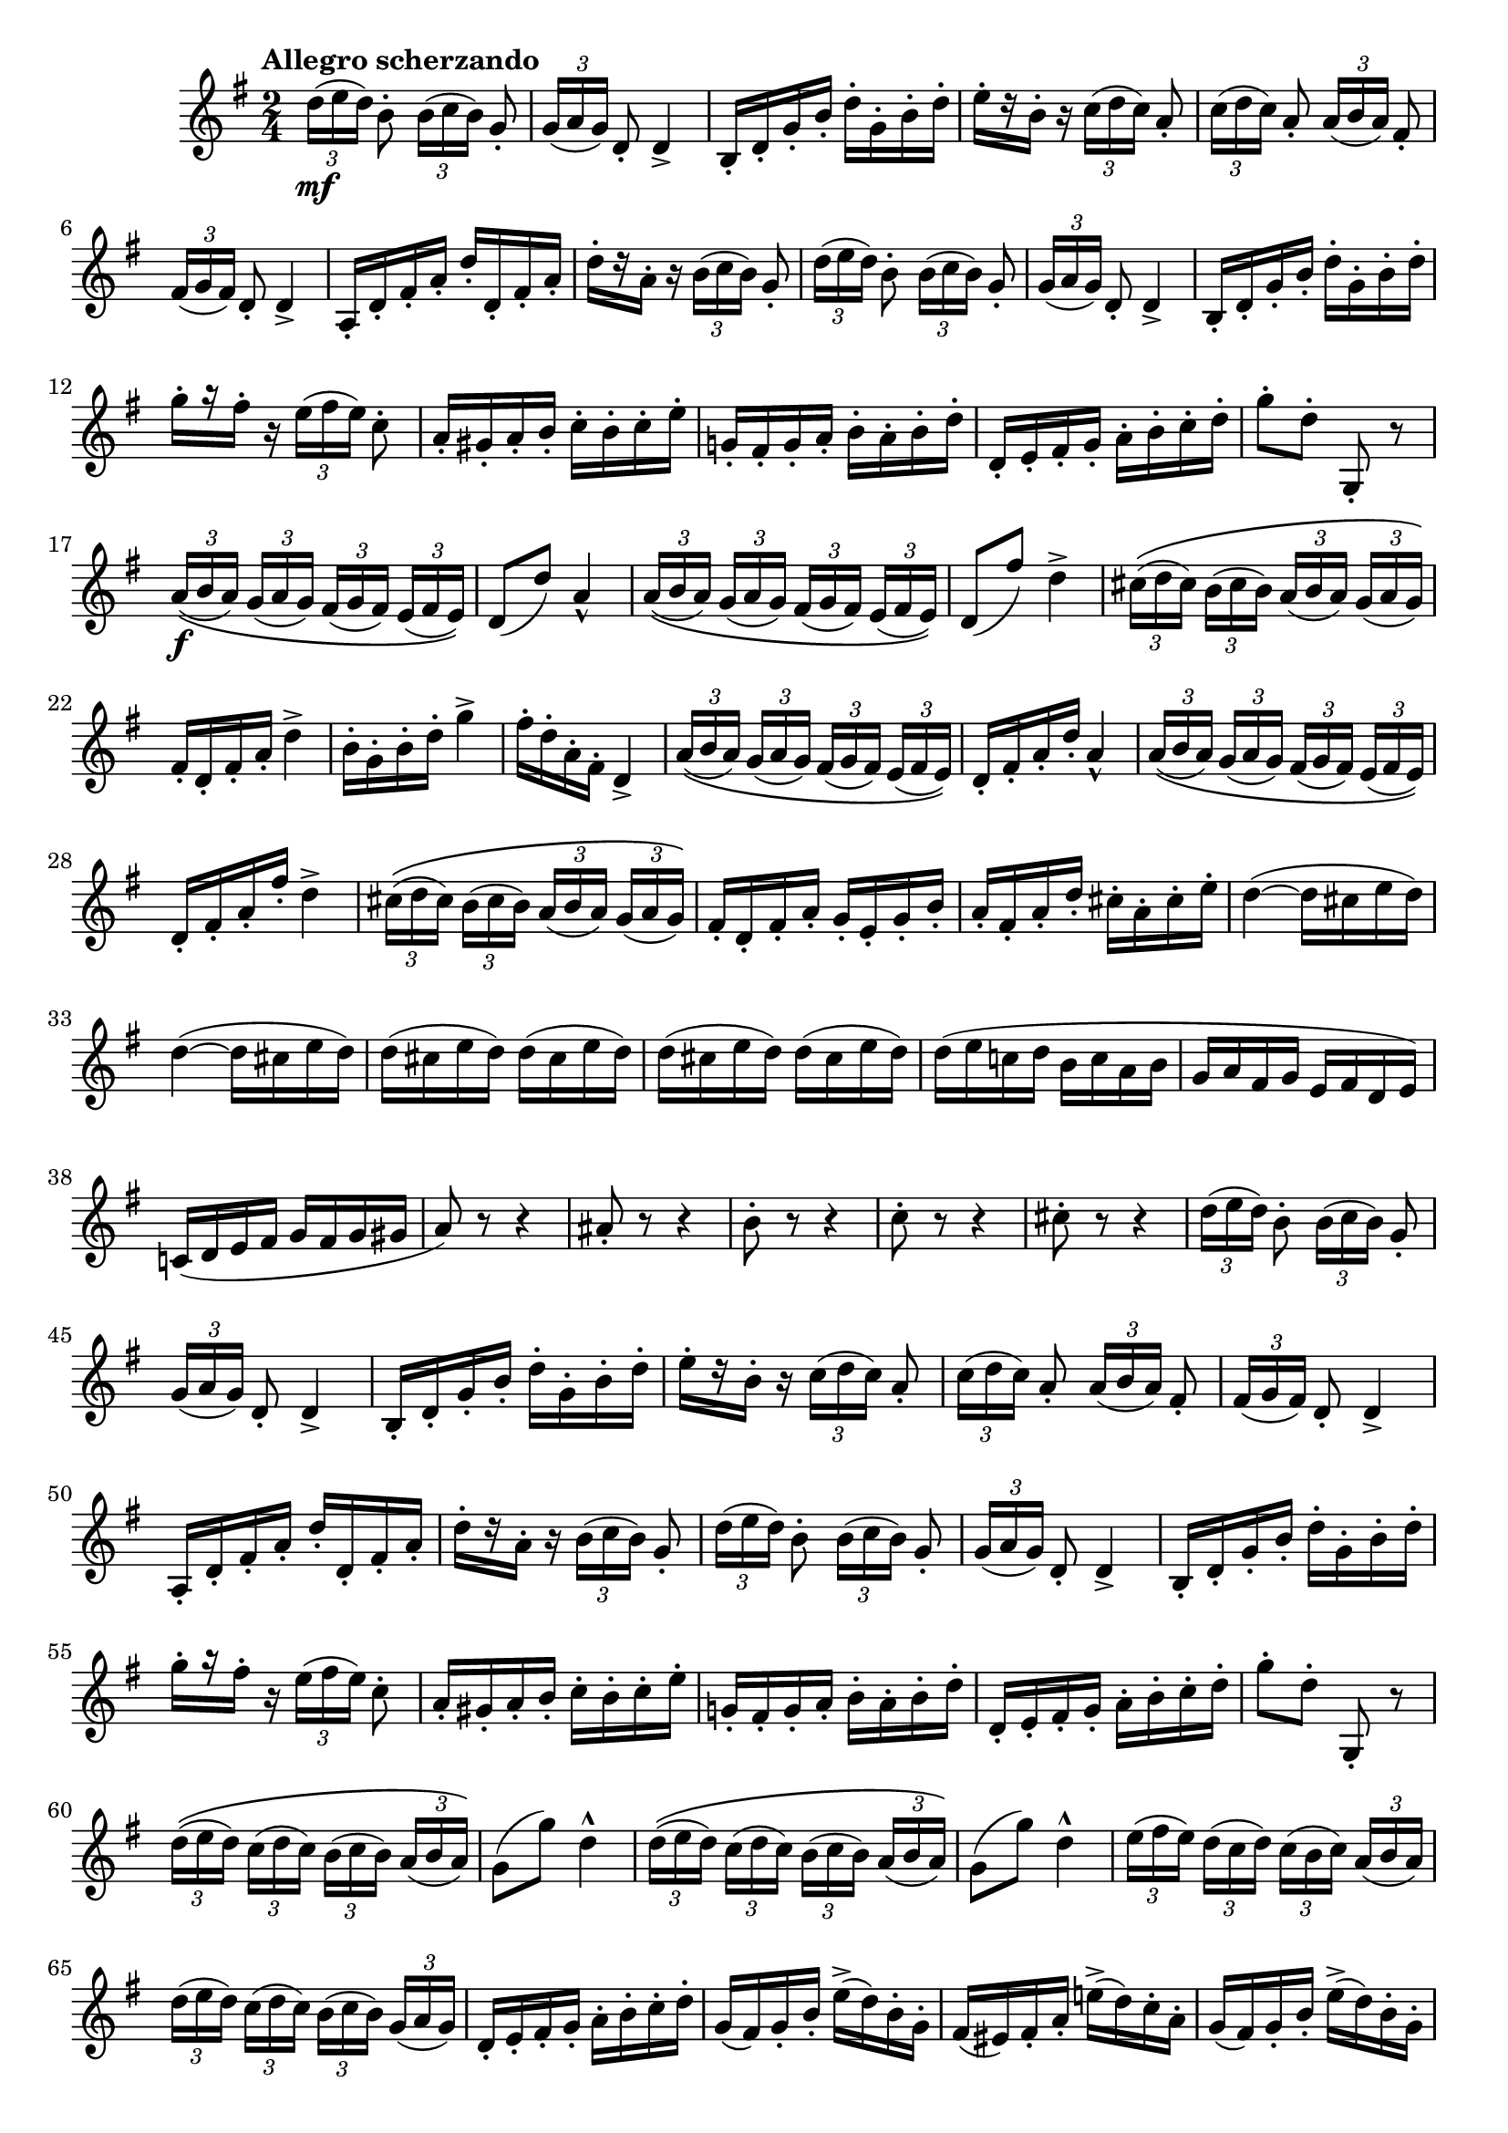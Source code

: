 \version "2.22.0"

\relative {
  \language "english"

  \transposition f

  \tempo "Allegro scherzando"

  \key g \major
  \time 2/4

  \set Timing.beamExceptions = \beamExceptions { \tuplet 3/2 8 { 16[ 16 16] 16[ 16 16] 16[ 16 16] 16[ 16 16] } }

  \tuplet 3/2 { d''16( \mf e d) } b8-. \tuplet 3/2 { b16( c b) } g8-. |
  \tuplet 3/2 { g16( a g) } d8-. d4-> |
  b16-. d-. g-. b-. d-. g,-. b-. d-. |
  e16-.[ r b-.] r \tuplet 3/2 { c16( d c) } a8-. |
  \tuplet 3/2 { c16( d c) } a8-. \tuplet 3/2 { a16( b a) } f-sharp8-.
  \tuplet 3/2 { f-sharp16( g f-sharp) } d8-. d4-> |
  a16-. d-. f-sharp-. a-. d-. d,-. f-sharp-. a-. |
  d16-.[ r a-.] r \tuplet 3/2 { b16( c b) } g8-. |
  \tuplet 3/2 { d'16( e d) } b8-. \tuplet 3/2 { b16( c b) } g8-. |
  \tuplet 3/2 { g16( a g) } d8-. d4-> |
  b16-. d-. g-. b-. d-. g,-. b-. d-. |
  g16-.[ r f-sharp-.] r \tuplet 3/2 { e16( f-sharp e) } c8-. |
  a16-. g-sharp-. a-. b-. c-. b-. c-. e-. |
  g-natural,!16-. f-sharp-. g-. a-. b-. a-. b-. d-. |
  d,16-. e-. f-sharp-. g-. a-. b-. c-. d-. |
  g8-. d-. g,,-. r |

  \tuplet 3/2 8 { a'16\(( \f b a) g( a g) f-sharp( g f-sharp) e( f-sharp e)\) } |
  d8( d') a4-^ |
  \tuplet 3/2 8 { a16\(( b a) g( a g) f-sharp( g f-sharp) e( f-sharp e)\) } |
  d8( f-sharp') d4-> |
  \tuplet 3/2 8 { c-sharp16\(( d c-sharp) b( c-sharp b) a( b a) g( a g)\) } |
  f-sharp16-. d-. f-sharp-. a-. d4-> |
  b16-. g-. b-. d-. g4-> |
  f-sharp16-. d-. a-. f-sharp-. d4-> |
  \tuplet 3/2 8 { a'16\(( b a) g( a g) f-sharp( g f-sharp) e( f-sharp e)\) } |
  d16-. f-sharp-. a-. d-. a4-^ |
  \tuplet 3/2 8 { a16\(( b a) g( a g) f-sharp( g f-sharp) e( f-sharp e)\) } |
  d16-. f-sharp-. a-. f-sharp'-. d4-> |
  \tuplet 3/2 8 { c-sharp16\(( d c-sharp) b( c-sharp b) a( b a) g( a g)\) } |
  f-sharp16-. d-. f-sharp-. a-. g-. e-. g-. b-. |
  a16-. f-sharp-. a-. d-. c-sharp-. a-. c-sharp-. e-. |
  \repeat unfold 2 { d4~( d16 c-sharp e d) | }
  \override Beam.positions = #'(-2.812 . -2.812)
  \repeat unfold 4 { d16( c-sharp e d) } |
  \revert Beam.positions
  d16( e c-natural! d b c a b |
  g16 a f-sharp g e f-sharp d e) |
  c-natural!16( d e f-sharp g f-sharp g g-sharp |
  a8) r r4 |
  a-sharp8-. r r4 |
  b8-. r r4 |
  c8-. r r4 |
  c-sharp8-. r r4 |

  \tuplet 3/2 { d16( e d) } b8-. \tuplet 3/2 { b16( c b) } g8-. |
  \tuplet 3/2 { g16( a g) } d8-. d4-> |
  b16-. d-. g-. b-. d-. g,-. b-. d-. |
  e16-.[ r b-.] r \tuplet 3/2 { c16( d c) } a8-. |
  \tuplet 3/2 { c16( d c) } a8-. \tuplet 3/2 { a16( b a) } f-sharp8-. |
  \tuplet 3/2 { f-sharp16( g f-sharp) } d8-. d4-> |
  a16-. d-. f-sharp-. a-. d-. d,-. f-sharp-. a-. |
  d16-.[ r a-.] r \tuplet 3/2 { b16( c b) } g8-. |
  \tuplet 3/2 { d'16( e d) } b8-. \tuplet 3/2 { b16( c b) } g8-. |
  \tuplet 3/2 { g16( a g) } d8-. d4-> |
  b16-. d-. g-. b-. d-. g,-. b-. d-. |
  g16-.[ r f-sharp-.] r \tuplet 3/2 { e16( f-sharp e) } c8-. |
  a16-. g-sharp-. a-. b-. c-. b-. c-. e-. |
  g-natural,!16-. f-sharp-. g-. a-. b-. a-. b-. d-. |
  d,16-. e-. f-sharp-. g-. a-. b-. c-. d-. |
  g8-. d-. g,,-. r |

  \repeat unfold 2 {
    \tuplet 3/2 8 { d''16\(( e d) c( d c) b( c b) a( b a)\) } |
    g8( g') d4-^ |
  }
  \tuplet 3/2 8 {
    e16( f-sharp e) d( c d) c( b c) a( b a) |
    d16( e d) c( d c) b( c b) g( a g) |
  }
  d16-. e-. f-sharp-. g-. a-. b-. c-. d-. |
  \repeat unfold 2 {
    g,16( f-sharp) g-. b-. e->( d) b-. g-. |
    f-sharp16( e-sharp) f-sharp-. a-. e-natural'!->( d) c-. a-. |
  }
  g16-. g,-. b-. d-. g-. b,-. d-. g-. |
  b16-. d,-. g-. b-. d-. g,-. b-. d-. |
  g8-. r r4 |
  g,8-. r r4 |
  g,2-^ | \bar "|."
}
